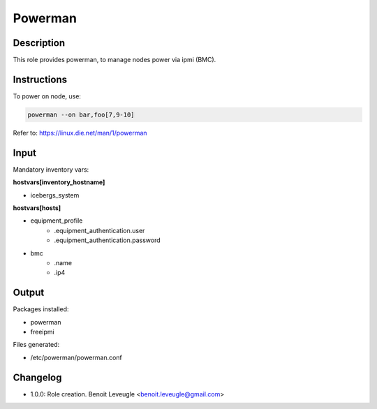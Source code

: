 Powerman
--------

Description
^^^^^^^^^^^

This role provides powerman, to manage nodes power via ipmi (BMC).

Instructions
^^^^^^^^^^^^

To power on node, use:

.. code-block:: text

  powerman --on bar,foo[7,9-10]

Refer to: https://linux.die.net/man/1/powerman

Input
^^^^^

Mandatory inventory vars:

**hostvars[inventory_hostname]**

* icebergs_system

**hostvars[hosts]**

* equipment_profile
   * .equipment_authentication.user
   * .equipment_authentication.password
* bmc
   * .name
   * .ip4

Output
^^^^^^

Packages installed:

* powerman
* freeipmi

Files generated:

* /etc/powerman/powerman.conf

Changelog
^^^^^^^^^

* 1.0.0: Role creation. Benoit Leveugle <benoit.leveugle@gmail.com>
